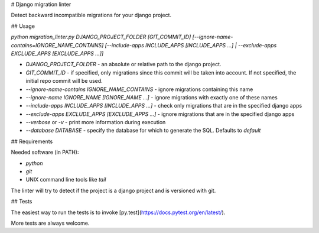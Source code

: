 # Django migration linter

Detect backward incompatible migrations for your django project.

## Usage

`python migration_linter.py DJANGO_PROJECT_FOLDER [GIT_COMMIT_ID] [--ignore-name-contains=IGNORE_NAME_CONTAINS] [--include-apps INCLUDE_APPS [INCLUDE_APPS ...] | --exclude-apps EXCLUDE_APPS [EXCLUDE_APPS ...]]`

* `DJANGO_PROJECT_FOLDER` - an absolute or relative path to the django project.
* `GIT_COMMIT_ID` - if specified, only migrations since this commit will be taken into account. If not specified, the initial repo commit will be used.
* `--ignore-name-contains IGNORE_NAME_CONTAINS` - ignore migrations containing this name
* `--ignore-name IGNORE_NAME [IGNORE_NAME ...]` - ignore migrations with exactly one of these names
* `--include-apps INCLUDE_APPS [INCLUDE_APPS ...]` - check only migrations that are in the specified django apps
* `--exclude-apps EXCLUDE_APPS [EXCLUDE_APPS ...]` - ignore migrations that are in the specified django apps
* `--verbose` or `-v` - print more information during execution
* `--database DATABASE` - specify the database for which to generate the SQL. Defaults to *default*

## Requirements

Needed software (in PATH):

* `python`
* `git`
* UNIX command line tools like `tail`

The linter will try to detect if the project is a django project and is versioned with git.

## Tests

The easiest way to run the tests is to invoke [py.test](https://docs.pytest.org/en/latest/).

More tests are always welcome.


